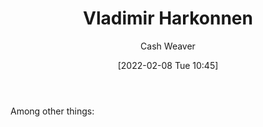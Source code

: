 :PROPERTIES:
:ID:       9650cad7-fc51-4d4e-a436-e35bb038a2bf
:DIR:      /home/cashweaver/proj/roam/attachments/9650cad7-fc51-4d4e-a436-e35bb038a2bf
:ROAM_ALIASES: "Baron Vladimir Harkonnen" "The Baron"
:END:
#+title: Vladimir Harkonnen
#+author: Cash Weaver
#+date: [2022-02-08 Tue 10:45]
#+filetags: :person:
Among other things:

* TODO [#4] :noexport:

* Anki :noexport:
:PROPERTIES:
:ANKI_DECK: Default
:END:

